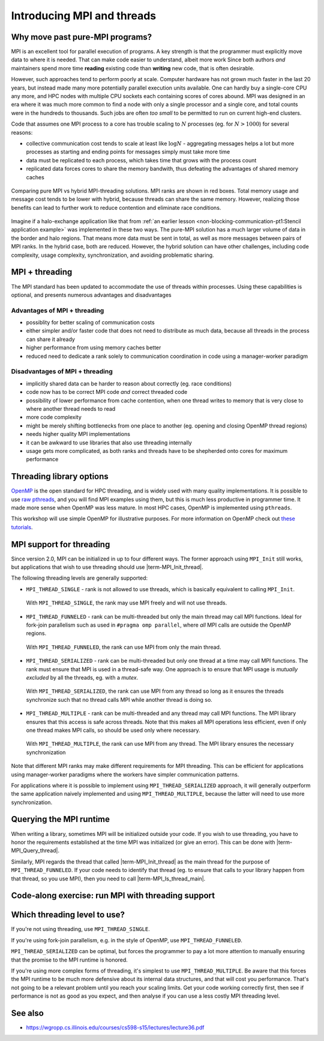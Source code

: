 Introducing MPI and threads
===========================

.. questions::

   - What might stop my code scaling?

.. objectives::

   - Understand the different threading modes available to an MPI rank


Why move past pure-MPI programs?
--------------------------------

MPI is an excellent tool for parallel execution of programs. A key
strength is that the programmer must explicitly move data to where it
is needed. That can make code easier to understand, albeit more work
Since both authors *and* maintainers spend more time **reading**
existing code than **writing** new code, that is often desirable.

However, such approaches tend to perform poorly at scale. Computer
hardware has not grown much faster in the last 20 years, but instead
made many more potentially parallel execution units available. One can
hardly buy a single-core CPU any more, and HPC nodes with multiple CPU
sockets each containing scores of cores abound. MPI was designed in an
era where it was much more common to find a node with only a single
processor and a single core, and total counts were in the hundreds to
thousands. Such jobs are often *too small* to be permitted to run on
current high-end clusters.

Code that assumes one MPI process to a core has trouble scaling to
:math:`N` processes (eg. for :math:`N > 1000`) for several reasons:

* collective communication cost tends to scale at least like
  :math:`\mathrm{log} N` - aggregating messages helps a lot but more
  processes as starting and ending points for messages simply must
  take more time

* data must be replicated to each process, which takes time that grows
  with the process count

* replicated data forces cores to share the memory bandwith, thus
  defeating the advantages of shared memory caches

.. figure:: img/pure-vs-hybrid.svg
   :align: center

   Comparing pure MPI vs hybrid MPI-threading solutions. MPI ranks are
   shown in red boxes. Total memory usage and message cost tends to be
   lower with hybrid, because threads can share the same
   memory. However, realizing those benefits can lead to further work
   to reduce contention and eliminate race conditions.

Imagine if a halo-exchange application like that from :ref:`an earlier
lesson <non-blocking-communication-pt1:Stencil application example>`
was implemented in these two ways. The pure-MPI solution has a much
larger volume of data in the border and halo regions. That means more
data must be sent in total, as well as more messages between pairs of
MPI ranks. In the hybrid case, both are reduced. However, the hybrid
solution can have other challenges, including code complexity, usage
complexity, synchronization, and avoiding problematic sharing.

MPI + threading
---------------
  
The MPI standard has been updated to accommodate the use of threads
within processes. Using these capabilities is optional, and presents
numerous advantages and disadvantages

Advantages of MPI + threading
^^^^^^^^^^^^^^^^^^^^^^^^^^^^^

* possiblity for better scaling of communication costs

* either simpler and/or faster code that does not need to distribute
  as much data, because all threads in the process can share it
  already

* higher performance from using memory caches better

* reduced need to dedicate a rank solely to communication coordination
  in code using a manager-worker paradigm

Disadvantages of MPI + threading
^^^^^^^^^^^^^^^^^^^^^^^^^^^^^^^^

* implicitly shared data can be harder to reason about correctly
  (eg. race conditions)

* code now has to be correct MPI code *and* correct threaded code

* possibility of lower performance from cache contention, when one thread
  writes to memory that is very close to where another thread needs to read

* more code complexity

* might be merely shifting bottlenecks from one place to another
  (eg. opening and closing OpenMP thread regions)

* needs higher quality MPI implementations

* it can be awkward to use libraries that also use threading internally

* usage gets more complicated, as both ranks and threads have to be
  shepherded onto cores for maximum performance

.. challenge:: Quiz: Is an application that already scales well with
   MPI and which uses large amounts of read-only data a good candidate
   for MPI with threading?

   1. Yes, threads can share the memory

   2. No, threads will have problems from cache contention

   3. No, RMA would definitely be better

   4. Can't tell on the information given

.. solution::

   4. Can't tell. Any of the three statements could be true. But one
      often needs to understand the whole story. If reading the data
      is less of a problem than writing the results subject to cache
      contention then maybe hybrid would be better, etc.


Threading library options
-------------------------

`OpenMP <https://www.openmp.org/>`_ is the open standard for HPC
threading, and is widely used with many quality implementations. It is
possible to use `raw pthreads <https://en.wikipedia.org/wiki/POSIX_Threads>`_, and you will find MPI
examples using them, but this is much less productive in programmer
time. It made more sense when OpenMP was less mature. In most HPC
cases, OpenMP is implemented using ``pthreads``.

This workshop will use simple OpenMP for illustrative purposes. For
more information on OpenMP check out `these tutorials
<https://www.openmp.org/resources/tutorials-articles/>`_.

MPI support for threading
-------------------------

Since version 2.0, MPI can be initialized in up to four different
ways. The former approach using ``MPI_Init`` still works, but
applications that wish to use threading should use
|term-MPI_Init_thread|.

.. signature:: |term-MPI_Init_thread|

   .. code-block:: c
   
      int MPI_Init_thread(int *argc, char ***argv, int required, int *provided)

.. parameters::

   The ``argc`` and ``argv`` may be ``NULL`` (and generally should
   be). ``required`` describes the level of threading support that is
   requested, and the value returned in ``*provided`` describes the
   level that the MPI runtime was able to provide. If this is not the
   level required, the program should inform the user and either use
   threading only at the level provided, or ``MPI_Finalize`` and
   e.g. ``exit()``.


The following threading levels are generally supported:

* ``MPI_THREAD_SINGLE`` - rank is not allowed to use threads,
  which is basically equivalent to calling ``MPI_Init``.

  .. figure:: img/MPI_THREAD_SINGLE.svg
     :align: center
     :class: with-border

     With ``MPI_THREAD_SINGLE``, the rank may use MPI freely
     and will not use threads.


* ``MPI_THREAD_FUNNELED`` - rank can be multi-threaded but only
  the main thread may call MPI functions. Ideal for fork-join
  parallelism such as used in ``#pragma omp parallel``, where *all*
  MPI calls are outside the OpenMP regions.

  .. figure:: img/MPI_THREAD_FUNNELED.svg
     :align: center
     :class: with-border

     With ``MPI_THREAD_FUNNELED``, the rank can use MPI from
     only the main thread.


* ``MPI_THREAD_SERIALIZED`` - rank can be multi-threaded but
  only one thread at a time may call MPI functions. The rank
  must ensure that MPI is used in a thread-safe way. One approach is
  to ensure that MPI usage is *mutually excluded* by all the threads,
  eg. with a *mutex*.


  .. figure:: img/MPI_THREAD_SERIALIZED.svg
     :align: center
     :class: with-border

     With ``MPI_THREAD_SERIALIZED``, the rank can use MPI from
     any thread so long as it ensures the threads synchronize such
     that no thread calls MPI while another thread is doing so.


* ``MPI_THREAD_MULTIPLE`` - rank can be multi-threaded and any
  thread may call MPI functions. The MPI library ensures that this
  access is safe across threads. Note that this makes all MPI
  operations less efficient, even if only one thread makes MPI calls,
  so should be used only where necessary.

  .. figure:: img/MPI_THREAD_MULTIPLE.svg
     :align: center
     :class: with-border

     With ``MPI_THREAD_MULTIPLE``, the rank can use MPI from
     any thread. The MPI library ensures the necessary synchronization


Note that different MPI ranks may make different requirements for MPI
threading. This can be efficient for applications using manager-worker
paradigms where the workers have simpler communication patterns.

For applications where it is possible to implement using
``MPI_THREAD_SERIALIZED`` approach, it will generally outperform the
same application naively implemented and using
``MPI_THREAD_MULTIPLE``, because the latter will need to use more
synchronization.

Querying the MPI runtime
------------------------

When writing a library, sometimes MPI will be initialized outside your
code. If you wish to use threading, you have to honor the requirements
established at the time MPI was initialized (or give an error). This
can be done with |term-MPI_Query_thread|.

.. signature:: |term-MPI_Query_thread|

   .. code-block:: c
     
      int MPI_Query_thread(int *provided)

.. parameters::

   The value returned in ``*provided`` describes the level that the
   MPI runtime is providing. If this is not the level required, the
   library should inform the user and either use threading only at the
   level provided, or return an error to its caller.

   It is possible to influence the threading support available from
   some MPI implementations with environment variables, so it can be
   wise to use such a method even if your code is managing the call to
   |term-MPI_Init_thread|.

Similarly, MPI regards the thread that called |term-MPI_Init_thread|
as the main thread for the purpose of ``MPI_THREAD_FUNNELED``. If your
code needs to identify that thread (eg. to ensure that calls to your
library happen from that thread, so you use MPI), then you need to
call |term-MPI_Is_thread_main|.

.. signature:: |term-MPI_Is_thread_main|
   
   .. code-block:: c

      int MPI_Is_thread_main(int *flag)

.. parameters::

   A boolean value is returned in ``*flag`` to indicate whether the
   thread that called |term-MPI_Is_thread_main| is the main thread,
   ie. the one that called |term-MPI_Init_thread|.


Code-along exercise: run MPI with threading support
---------------------------------------------------

.. challenge:: Compile an MPI program and observe what thread level is supported

   You can find a scaffold for the code in the
   ``content/code/day-4/00_threading-query`` folder.  A working solution is in the
   ``solution`` subfolder. Try to compile with::

        mpicc -g -Wall -fopenmp -std=c11 threading-query.c -o threading-query

   #. When you have the code compiling, try to run with::

        mpiexec -np 2 ./threading-query

   #. Use clues from the compiler and the comments in the code to
      change the code so it compiles and runs.

.. solution::

   * One series of correct calls is::

         MPI_Is_thread_main(&is_master);
         /* ... */
         required = MPI_THREAD_MULTIPLE;
         MPI_Init_thread(NULL, NULL, required, &provided);
         /* ... */
         MPI_Query_thread(&provided_query);
         /* ... */
         

   * There are other calls that work correctly. Is yours better or worse
     than this one? Why?


Which threading level to use?
-----------------------------

If you're not using threading, use ``MPI_THREAD_SINGLE``.

If you're using fork-join parallelism, e.g. in the style of OpenMP,
use ``MPI_THREAD_FUNNELED``.

``MPI_THREAD_SERIALIZED`` can be optimal, but forces the programmer to
pay a lot more attention to manually ensuring that the promise to the
MPI runtime is honored.

If you're using more complex forms of threading, it's simplest to use
``MPI_THREAD_MULTIPLE``. Be aware that this forces the MPI runtime to
be much more defensive about its internal data structures, and that
will cost you performance. That's not going to be a relevant problem
until you reach your scaling limits. Get your code working correctly
first, then see if performance is not as good as you expect, and then
analyse if you can use a less costly MPI threading level.


See also
--------

* https://wgropp.cs.illinois.edu/courses/cs598-s15/lectures/lecture36.pdf


.. keypoints::

   - MPI offers four levels of threading support, use the one that fits
   your needs.
